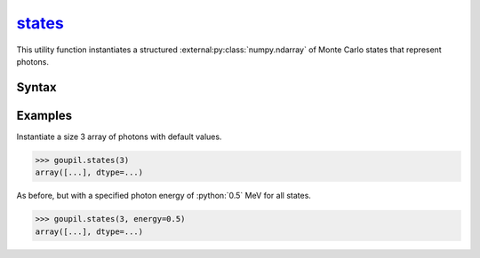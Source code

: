 .. _states:

`states`_
=========

This utility function instantiates a structured
:external:py:class:`numpy.ndarray` of Monte Carlo states that represent photons.


Syntax
------

.. py:function:: states(shape, **kwargs)

   The *shape* argument determines the shape of the
   :external:py:class:`numpy.ndarray`. Optional arguments can be provided to
   initialize specific fields. The available fields are listed below.

   .. list-table::

      * - :python:`"direction"`
        - Current direction (unit vector), using Cartesian coordinates.

      * - :python:`"energy"`
        - Current energy, in MeV.

      * - :python:`"length"`
        - Trajectory path length, in cm.

      * - :python:`"position"`
        - Current position, in cm, using Cartesian coordinates.

      * - :python:`"weight"`
        - Trajectory Monte Carlo weight.


Examples
--------

.. _examples:

Instantiate a size 3 array of photons with default values.

>>> goupil.states(3)
array([...], dtype=...)

As before, but with a specified photon energy of :python:`0.5` MeV for all
states.

>>> goupil.states(3, energy=0.5)
array([...], dtype=...)
